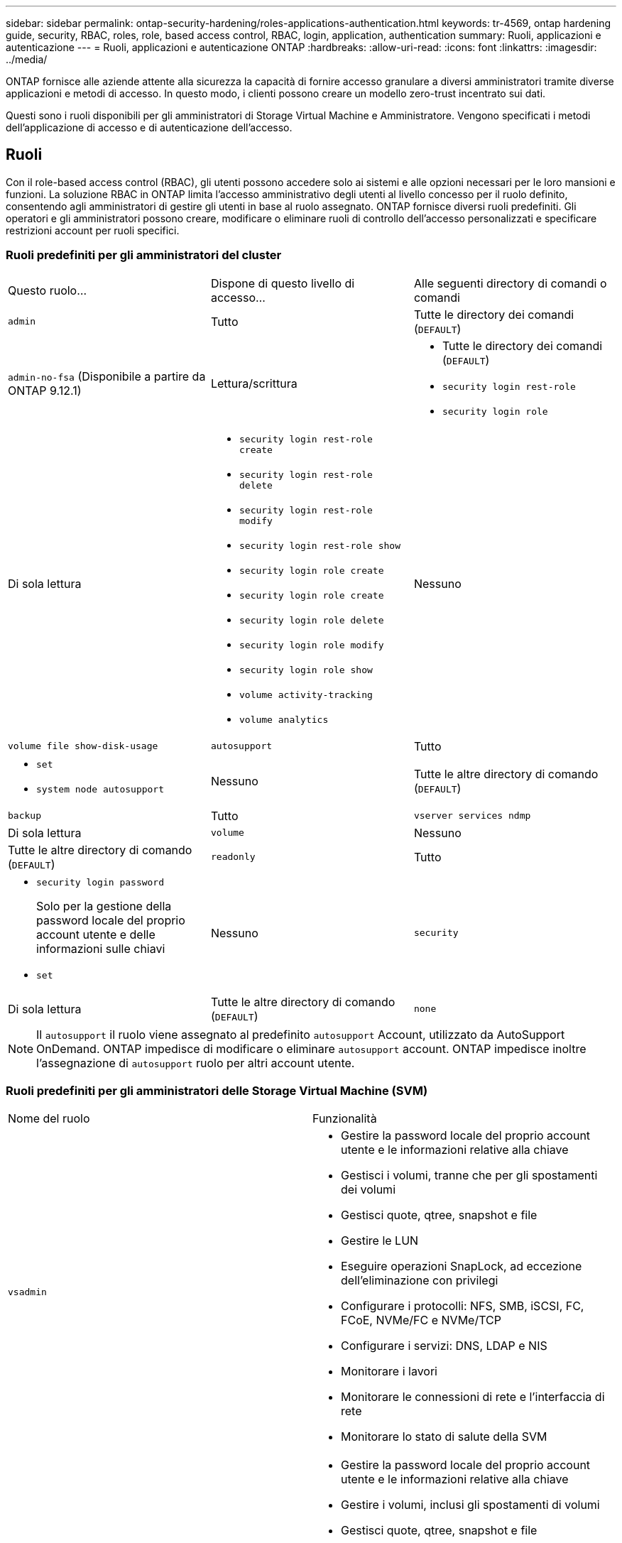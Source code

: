 ---
sidebar: sidebar 
permalink: ontap-security-hardening/roles-applications-authentication.html 
keywords: tr-4569, ontap hardening guide, security, RBAC, roles, role, based access control, RBAC, login, application, authentication 
summary: Ruoli, applicazioni e autenticazione 
---
= Ruoli, applicazioni e autenticazione ONTAP
:hardbreaks:
:allow-uri-read: 
:icons: font
:linkattrs: 
:imagesdir: ../media/


[role="lead"]
ONTAP fornisce alle aziende attente alla sicurezza la capacità di fornire accesso granulare a diversi amministratori tramite diverse applicazioni e metodi di accesso. In questo modo, i clienti possono creare un modello zero-trust incentrato sui dati.

Questi sono i ruoli disponibili per gli amministratori di Storage Virtual Machine e Amministratore. Vengono specificati i metodi dell'applicazione di accesso e di autenticazione dell'accesso.



== Ruoli

Con il role-based access control (RBAC), gli utenti possono accedere solo ai sistemi e alle opzioni necessari per le loro mansioni e funzioni. La soluzione RBAC in ONTAP limita l'accesso amministrativo degli utenti al livello concesso per il ruolo definito, consentendo agli amministratori di gestire gli utenti in base al ruolo assegnato. ONTAP fornisce diversi ruoli predefiniti. Gli operatori e gli amministratori possono creare, modificare o eliminare ruoli di controllo dell'accesso personalizzati e specificare restrizioni account per ruoli specifici.



=== Ruoli predefiniti per gli amministratori del cluster

|===


| Questo ruolo... | Dispone di questo livello di accesso... | Alle seguenti directory di comandi o comandi 


 a| 
`admin`
 a| 
Tutto
 a| 
Tutte le directory dei comandi (`DEFAULT`)



 a| 
`admin-no-fsa` (Disponibile a partire da ONTAP 9.12.1)
 a| 
Lettura/scrittura
 a| 
* Tutte le directory dei comandi (`DEFAULT`)
* `security login rest-role`
* `security login role`




 a| 
Di sola lettura
 a| 
* `security login rest-role create`
* `security login rest-role delete`
* `security login rest-role modify`
* `security login rest-role show`
* `security login role create`
* `security login role create`
* `security login role delete`
* `security login role modify`
* `security login role show`
* `volume activity-tracking`
* `volume analytics`




 a| 
Nessuno
 a| 
`volume file show-disk-usage`



 a| 
`autosupport`
 a| 
Tutto
 a| 
* `set`
* `system node autosupport`




 a| 
Nessuno
 a| 
Tutte le altre directory di comando (`DEFAULT`)



 a| 
`backup`
 a| 
Tutto
 a| 
`vserver services ndmp`



 a| 
Di sola lettura
 a| 
`volume`



 a| 
Nessuno
 a| 
Tutte le altre directory di comando (`DEFAULT`)



 a| 
`readonly`
 a| 
Tutto
 a| 
* `security login password`
+
Solo per la gestione della password locale del proprio account utente e delle informazioni sulle chiavi

* `set`




 a| 
Nessuno
 a| 
`security`



 a| 
Di sola lettura
 a| 
Tutte le altre directory di comando (`DEFAULT`)



 a| 
`none`
 a| 
Nessuno
 a| 
Tutte le directory dei comandi (`DEFAULT`)

|===

NOTE: Il `autosupport` il ruolo viene assegnato al predefinito `autosupport` Account, utilizzato da AutoSupport OnDemand. ONTAP impedisce di modificare o eliminare `autosupport` account. ONTAP impedisce inoltre l'assegnazione di `autosupport` ruolo per altri account utente.



=== Ruoli predefiniti per gli amministratori delle Storage Virtual Machine (SVM)

|===


| Nome del ruolo | Funzionalità 


 a| 
`vsadmin`
 a| 
* Gestire la password locale del proprio account utente e le informazioni relative alla chiave
* Gestisci i volumi, tranne che per gli spostamenti dei volumi
* Gestisci quote, qtree, snapshot e file
* Gestire le LUN
* Eseguire operazioni SnapLock, ad eccezione dell'eliminazione con privilegi
* Configurare i protocolli: NFS, SMB, iSCSI, FC, FCoE, NVMe/FC e NVMe/TCP
* Configurare i servizi: DNS, LDAP e NIS
* Monitorare i lavori
* Monitorare le connessioni di rete e l'interfaccia di rete
* Monitorare lo stato di salute della SVM




 a| 
`vsadmin-volume`
 a| 
* Gestire la password locale del proprio account utente e le informazioni relative alla chiave
* Gestire i volumi, inclusi gli spostamenti di volumi
* Gestisci quote, qtree, snapshot e file
* Gestire le LUN
* Configurare i protocolli: NFS, SMB, iSCSI, FC, FCoE, NVMe/FC e NVMe/TCP
* Configurare i servizi: DNS, LDAP e NIS
* Monitorare l'interfaccia di rete
* Monitorare lo stato di salute della SVM




 a| 
`vsadmin-protocol`
 a| 
* Gestire la password locale del proprio account utente e le informazioni relative alla chiave
* Configurare i protocolli: NFS, SMB, iSCSI, FC, FCoE, NVMe/FC e NVMe/TCP
* Configurare i servizi: DNS, LDAP e NIS
* Gestire le LUN
* Monitorare l'interfaccia di rete
* Monitorare lo stato di salute della SVM




 a| 
`vsadmin-backup`
 a| 
* Gestire la password locale del proprio account utente e le informazioni relative alla chiave
* Gestire le operazioni NDMP
* Eseguire la lettura/scrittura di un volume ripristinato
* Gestisci relazioni e snapshot SnapMirror
* Visualizzare volumi e informazioni sulla rete




 a| 
`vsadmin-snaplock`
 a| 
* Gestire la password locale del proprio account utente e le informazioni relative alla chiave
* Gestisci i volumi, tranne che per gli spostamenti dei volumi
* Gestisci quote, qtree, snapshot e file
* Eseguire operazioni SnapLock, compresa l'eliminazione con privilegi
* Configurare i protocolli: NFS e SMB
* Configurare i servizi: DNS, LDAP e NIS
* Monitorare i lavori
* Monitorare le connessioni di rete e l'interfaccia di rete




 a| 
`vsadmin-readonly`
 a| 
* Gestire la password locale del proprio account utente e le informazioni relative alla chiave
* Monitorare lo stato di salute della SVM
* Monitorare l'interfaccia di rete
* Visualizza volumi e LUN
* Visualizzare servizi e protocolli


|===


== Metodi di applicazione

Il metodo dell'applicazione specifica il tipo di accesso del metodo di accesso. I valori possibili comprendono `console, http, ontapi, rsh, snmp, service-processor, ssh,` e `telnet`.

L'impostazione di questo parametro per `service-processor` consente all'utente di accedere al Service Processor. Quando questo parametro è impostato su `service-processor`, il `-authentication-method` parametro deve essere impostato su `password` perché Service Processor supporta solo `password` l'autenticazione. Gli account utente SVM non possono accedere al Service Processor. Pertanto, gli operatori e gli amministratori non possono utilizzare il `-vserver` parametro quando questo parametro è impostato su `service-processor`.

Per limitare ulteriormente l'accesso a `service-processor` utilizzare il comando `system service-processor ssh add-allowed-addresses`. Il comando `system service-processor api-service` può essere utilizzato per aggiornare le configurazioni e i certificati.

Per motivi di sicurezza, Telnet e Remote Shell (RSH) sono disattivati per impostazione predefinita perché NetApp consiglia Secure Shell (SSH) per un accesso remoto sicuro. Se esiste un requisito o un'esigenza unica per Telnet o RSH, è necessario attivarli.

Il `security protocol modify` comando modifica la configurazione esistente a livello di cluster di RSH e Telnet. Attivare RSH e Telnet nel cluster impostando il campo abilitato su `true`.



== Metodi di autenticazione

Il parametro metodo di autenticazione specifica il metodo di autenticazione utilizzato per gli accessi.

[cols="33%,67%"]
|===
| Metodo di autenticazione | Descrizione 


| `cert` | Autenticazione del certificato SSL 


| `community` | Stringhe di comunità SNMP 


| `domain` | Autenticazione Active Directory 


| `nsswitch` | Autenticazione LDAP o NIS 


| `password` | Password 


| `publickey` | Autenticazione a chiave pubblica 


| `usm` | Modello di protezione utente SNMP 
|===

NOTE: L'uso di NIS non è raccomandato a causa di punti deboli della sicurezza del protocollo.

A partire da ONTAP 9,3, l'autenticazione a due fattori concatenata è disponibile per gli account SSH locali `admin` utilizzando `publickey` e `password` come due metodi di autenticazione. Oltre al `-authentication-method` campo nel `security login` comando, è stato aggiunto un nuovo campo denominato `-second-authentication-method` .  `publickey`È possibile specificare o `password` come `-authentication-method` o `-second-authentication-method`. Tuttavia, durante l'autenticazione SSH, l'ordine è sempre `publickey` con autenticazione parziale, seguita dal prompt della password per l'autenticazione completa.

[listing]
----
[user@host01 ~]$ ssh ontap.netapp.local
Authenticated with partial success.
Password:
cluster1::>
----
A partire da ONTAP 9,4, `nsswitch` può essere utilizzato come secondo metodo di autenticazione con `publickey`.

A partire da ONTAP 9.12.1, FIDO2 può essere utilizzato anche per l'autenticazione SSH utilizzando un dispositivo di autenticazione hardware YubiKey o altri dispositivi compatibili con FIDO2.

A partire da ONTAP 9.13.1:

* `domain` gli account possono essere utilizzati come secondo metodo di autenticazione con `publickey`.
* Time-based one-time password (`totp`) è un codice di accesso temporaneo generato da un algoritmo che utilizza l'ora corrente come uno dei suoi fattori di autenticazione per il secondo metodo di autenticazione.
* La revoca della chiave pubblica è supportata con chiavi pubbliche SSH e certificati che verranno controllati per la scadenza/revoca durante SSH.


Per ulteriori informazioni sull'autenticazione a più fattori (MFA) per ONTAP System Manager, Active IQ Unified Manager e SSH, vedere link:http://www.netapp.com/us/media/tr-4647.pdf["TR-4647: Autenticazione multifattore in ONTAP 9"^].
